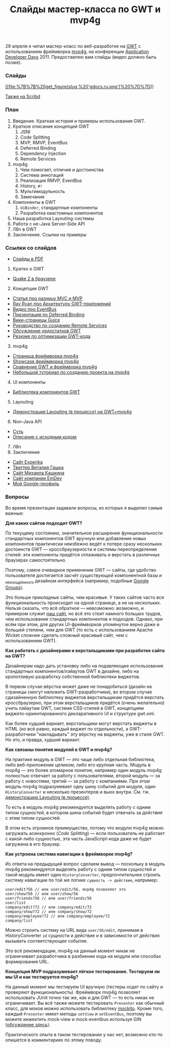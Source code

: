 #+title: Слайды мастер-класса по GWT и mvp4g
#+datetime: 4 May 2011 19:17
#+tags: gwt mvp4g java
#+hugo_section: blog-ru


29 апреля я читал мастер-класс по веб-разработке на
[[http://code.google.com/intl/ru/webtoolkit/][GWT]] с использованием
фреймворка [[http://code.google.com/p/mvp4g/][mvp4g]], на конференции
[[http://addconf.ru][Application Developer Days]] 2011. Предоставляю вам
слайды (видео должно быть позже).

*** Слайды
:PROPERTIES:
:CUSTOM_ID: слайды
:END:
[[https://docs.google.com/viewer?a=v&pid=explorer&chrome=true&srcid=0B9lKUPDNyz1vYTViZjYwZTEtODNmNC00OWZlLWFhODUtMDNkYzE5N2NjM2Fk&hl=en][[[file:%7B%7B%20get_figure(slug,%20'gdocs.ru.png')%20%7D%7D]]]]

[[http://www.scribd.com/doc/54690967/][Также на Scribd]]

*** План
:PROPERTIES:
:CUSTOM_ID: план
:END:
1. Введение. Краткая история и примеры использования GWT.
2. Краткое описание концепций GWT
   1. JSNI
   2. Code Splitting
   3. MVP, RMVP, EventBus
   4. Deferred Binding
   5. Dependency Injection
   6. Remote Services
3. mvp4g
   1. Чем помогает, отличия и достоинства
   2. Система аннотаций
   3. Реализация RMVP, EventBus
   4. History, =#!=
   5. Мультимодульность
   6. Замечания
4. Компоненты в GWT
   1. =UiBinder=, стандартные компоненты
   2. Разработка каастомных компонентов
5. Наша разработка Layouting-системы
6. Работа с не-Java Server-Side API
7. i18n в GWT
8. Заключение. Ссылки на примеры

*** Ссылки со слайдов
:PROPERTIES:
:CUSTOM_ID: ссылки-со-слайдов
:END:
- [[http://goo.gl/4GgnS][Слайды в PDF]]

1. Кратко о GWT

- [[http://quake2-gwt-port.appspot.com][Quake 2 в браузере]]

2. [@2] Концепции GWT

- [[http://geekswithblogs.net/kobush/archive/2006/01/09/65305.aspx][Статья
  про разницу MVC и MVP]]
- [[http://www.youtube.com/watch?v=PDuhR18-EdM][Ray Ryan про Архитектуру
  GWT-приложений]]
- [[http://tv.jetbrains.net/videocontent/gwt-event-bus-basics][Видео про
  EventBus]]
- [[http://www.docstoc.com/docs/53396874/Deferred-Binding-The-Magic-of-GWT][Презентация
  по Deferred Binding]]
- [[http://code.google.com/p/google-guice/wiki/Motivation?tm=6][Вики-страницы
  Guice]]
- [[http://developerlife.com/tutorials/?p=125][Руководство по созданию
  Remote Services]]
- [[http://www.linux.org.ru/forum/talks/4497412][Обсуждение недостатков
  GWT]]
- [[http://galak-sandbox.blogspot.com/2010/10/gwt.html][Резюме по
  оптимизации GWT-кода]]

3. [@3] mvp4g

- [[http://code.google.com/p/mvp4g/][Страница фреймворка mvp4g]]
- [[http://mvp4gshowcase.appspot.com][Showcase фреймворка mvp4g]]
- [[http://code.google.com/p/mvp4g/wiki/Mvp4g_vs_GWTP][Сравнение GWT и
  фреймворка mvp4g]]
- [[http://cambiatablog.wordpress.com/2010/12/04/gwt-and-mvp4g-tutorial-1/][Небольшой
  туториал по созданию проекта на mvp4g]]

4. [@4] UI компоненты

- [[http://code.google.com/webtoolkit/doc/latest/RefWidgetGallery.html][Библиотека
  компонентов GWT]]

5. [@5] Layouting

- [[http://github.com/shamansir/gwt-mvp4g-layouting-demo][Демонстрация
  Layouting (в процессе) на GWT+mvp4g]]

6. [@6] Non-Java API

- [[http://code.google.com/p/google-web-toolkit-doc-1-5/wiki/GettingStartedJSON][Суть]]
- [[http://shamansir-ru.tumblr.com/post/1728720550/deferred-api-gwt-rpc][Описание
  с исходным кодом]]

7. [@7] i18n
8. Заключение

- [[http://experika.com][Сайт Experika]]
- [[http://twitter.com/vgashock][Твиттер Виталия Гашка]]
- [[http://www.vurt.ru][Сайт Михаила Кашкина]]
- [[http://emdev.ru][Сайт компании EmDev]]
- [[http://profiles.google.com/shaman.sir][Мой Google-профиль]]

*** Вопросы
:PROPERTIES:
:CUSTOM_ID: вопросы
:END:
Во время презентации задавали вопросы, из которых я выделил самые
важные:

*Для каких сайтов подходит GWT?*

По текущему состоянию, значительное расширение функциональности
стандартных компонентов GWT вручную или добавление новых компонентов
практически неизбежно ведёт к потере сразу нескольких достоинств GWT ---
кроссбраузерности и системы переопределения стилей: эти компоненты
придётся отлаживать и верстать в различных браузерах самостоятельно.

Поэтому, самое очевидное применение GWT --- сайты, где удобство
пользователя достигается засчёт /существующей/ компонентной базы и
_не_изощрённого дизайном интерфейса (например, подобные
[[http://groups.google.com][Google Groups]]).

Это больше /прикладные/ сайты, чем красивые. У таких сайтов часто вся
функциональность происходит на одной странице, а не на нескольких.
Нельзя сказать, что всё обратное --- невозможно: возможно, и примером
служит [[http://experika.com/ui/#!job/start][наш сайт]], но всё это
стоит намного больших трудов, чем использование стандартных компонентов
и подходов. Однако, при всём при этом, для других UI-фреймворков
упомянутое верно даже в большей степени, чем для GWT (то есть с
использованием Apache Wicket сложнее сделать сложный красивый сайт, чем
с использованием GWT).

*Как работать с дизайнерами и верстальщиками при разработке сайта на
GWT?*

Дизайнерам надо дать установку либо на подавляющее использование
стандартных компонентов/лэйаутов GWT в дизайне, либо на кропотливую
разработку собственной библиотеки виджетов.

В первом случае вёрстка может даже не понадобиться (дизайн на страницы
смогут наложить GWT-разработчики), во втором случае сдизайненную
библиотеку виджетов верстальщикам придётся верстать кроссбраузерно, при
этом верстальщиков придётся (очень желательно) учить лэйаутам GWT,
системе CSS-стилей в GWT, концепциям виджето-ориентированного
декларативного UI и структуре gwt.xml.

Как более худший вариает, верстальщики могут верстать виджеты в HTML (но
всё равно, каждый виджет по отдельности), а GWT-разработчики
"накладывать" эту вёрстку на виджеты, уже в стиле GWT. Но это, и правда,
/худший/ вариант.

#+begin_html
  </dd>
#+end_html

*Как связаны понятия модулей в GWT и mvp4g?*

На практике модуль в GWT --- это чаще либо отдельная библиотека, либо
веб-приложение целиком, либо его крупная часть. Модуль в mvp4g --- это
более атомарное понятие, например один модуль mvp4g полностью отвечает
за работу с пользователями, второй модуль --- за работу с новостями,
третий --- за работу с компаниями. При этом модуль mvp4g подразумевает
одну шину событий для модуля, один =HistoryConverter= и несколько
презентеров и вьюх внутри. См. тж.
[[http://github.com/shamansir/gwt-mvp4g-layouting-demo][демонстрацию
Layouting (в процессе)]].

То есть в модуль mvp4g рекомендуется выделять работу с одним типом
/сущностей/, в котором шина событий будет отвечать за /действия/ с этим
типом сущностей.

В этом есть огромное преимущество, потому что модули mvp4g можно
загружать асинхронно (/Code Splitting/) --- если пользователь не
работает с какой-либо сущностью, эта часть JavaScript-кода даже не будет
загружена в его браузер.

*Как устроена система навигации в фреймворке mvp4g?*

Из ответа на предыдущий вопрос сделаем вывод --- поскольку в модуль
mvp4g рекомендуется выделять работу с одним типом сущностей и такой
модуль имеет один =HistoryConverter=, предпочтительнее строить систему
навигации по той же логике =сущность -> действие=, например:

#+begin_example
user/edit?56 // или user/edit/56, mvp4g позволяет это
user/show?56 // или user/show/56
user/friends?56 // или user/friends/56
user/list
company/edit?72 // или company/edit/72
company/show?72 // или company/show/72
company/employee?72 // или company/employee/72
company/list
#+end_example

Можно строить систему на URL вида =user/56/edit=, принимая в
HistoryConverter =id= сущности и действие и в зависимости от действия
вызывать соответствующее событие.

Это всё рекомендации, mvp4g на данный момент никак не ограничивает
разработчика в разбиении кода на модули или способах формирования URL.

*Концепция MVP подразумевает лёгкое тестирование. Тестируем ли мы UI и
как тестируется mvp4g?*

На данный момент мы тестируем UI вручную (тестеры ходят по сайту и
проверяют функциональность). Фреймворк mvp4g позволяет использовать
JUnit точно так же, как и для GWT --- то есть никак не ограничивает. Вы
всё также можете тестировать =Presenter= как обычный класс, для моков
можно использовать библиотеку [[http://mockito.org/][mockito]]. Кроме
того, каждый =Presenter= имеет методы =setView= и =setEventBus=, поэтому
вы можете инжектить mock-view и mock-eventbus используя GIN
([[http://groups.google.com/group/mvp4g/browse_thread/thread/82cac05eabe2401b][обсуждение
здесь]]).

Практического опыта в таком тестировании у нас нет, возможно кто-то
опишется в комментариях по этому поводу.
